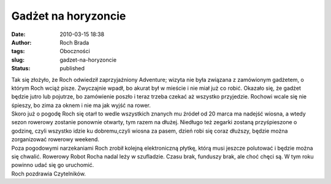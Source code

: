 Gadżet na horyzoncie
####################
:date: 2010-03-15 18:38
:author: Roch Brada
:tags: Oboczności
:slug: gadzet-na-horyzoncie
:status: published

| Tak się złożyło, że Roch odwiedził zaprzyjaźniony Adventure; wizyta nie była związana z zamówionym gadżetem, o którym Roch wciąż pisze. Zwyczajnie wpadł, bo akurat był w mieście i nie miał już co robić. Okazało się, że gadżet będzie jutro lub pojutrze, bo zamówienie poszło i teraz trzeba czekać aż wszystko przyjedzie. Rochowi wcale się nie śpieszy, bo zima za oknem i nie ma jak wyjść na rower.
| Skoro już o pogodę Roch się otarł to wedle wszystkich znanych mu źródeł od 20 marca ma nadejść wiosna, a wtedy sezon rowerowy zostanie ponownie otwarty, tym razem na dłużej. Niedługo też zegarki zostaną przyśpieszone o godzinę, czyli wszystko idzie ku dobremu,czyli wiosna za pasem, dzień robi się coraz dłuższy, będzie można zorganizować rowerowy weekend.
| Poza pogodowymi narzekaniami Roch zrobił kolejną elektroniczną płytkę, którą musi jeszcze polutować i będzie można się chwalić. Rowerowy Robot Rocha nadal leży w szufladzie. Czasu brak, funduszy brak, ale choć chęci są. W tym roku powinno udać się go uruchomić.
| Roch pozdrawia Czytelników.
